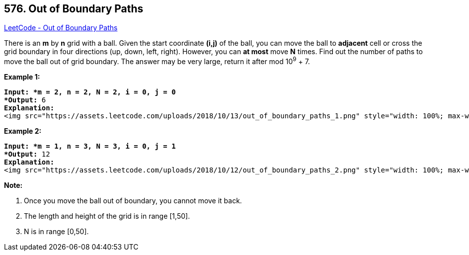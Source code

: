 == 576. Out of Boundary Paths

https://leetcode.com/problems/out-of-boundary-paths/[LeetCode - Out of Boundary Paths]

There is an *m* by *n* grid with a ball. Given the start coordinate *(i,j)* of the ball, you can move the ball to *adjacent* cell or cross the grid boundary in four directions (up, down, left, right). However, you can *at most* move *N* times. Find out the number of paths to move the ball out of grid boundary. The answer may be very large, return it after mod 10^9^ + 7.

 

*Example 1:*

[subs="verbatim,quotes"]
----
*Input: *m = 2, n = 2, N = 2, i = 0, j = 0
*Output:* 6
*Explanation:*
<img src="https://assets.leetcode.com/uploads/2018/10/13/out_of_boundary_paths_1.png" style="width: 100%; max-width: 400px" />
----

*Example 2:*

[subs="verbatim,quotes"]
----
*Input: *m = 1, n = 3, N = 3, i = 0, j = 1
*Output:* 12
*Explanation:*
<img src="https://assets.leetcode.com/uploads/2018/10/12/out_of_boundary_paths_2.png" style="width: 100%; max-width: 400px" />
----

 

*Note:*


. Once you move the ball out of boundary, you cannot move it back.
. The length and height of the grid is in range [1,50].
. N is in range [0,50].


